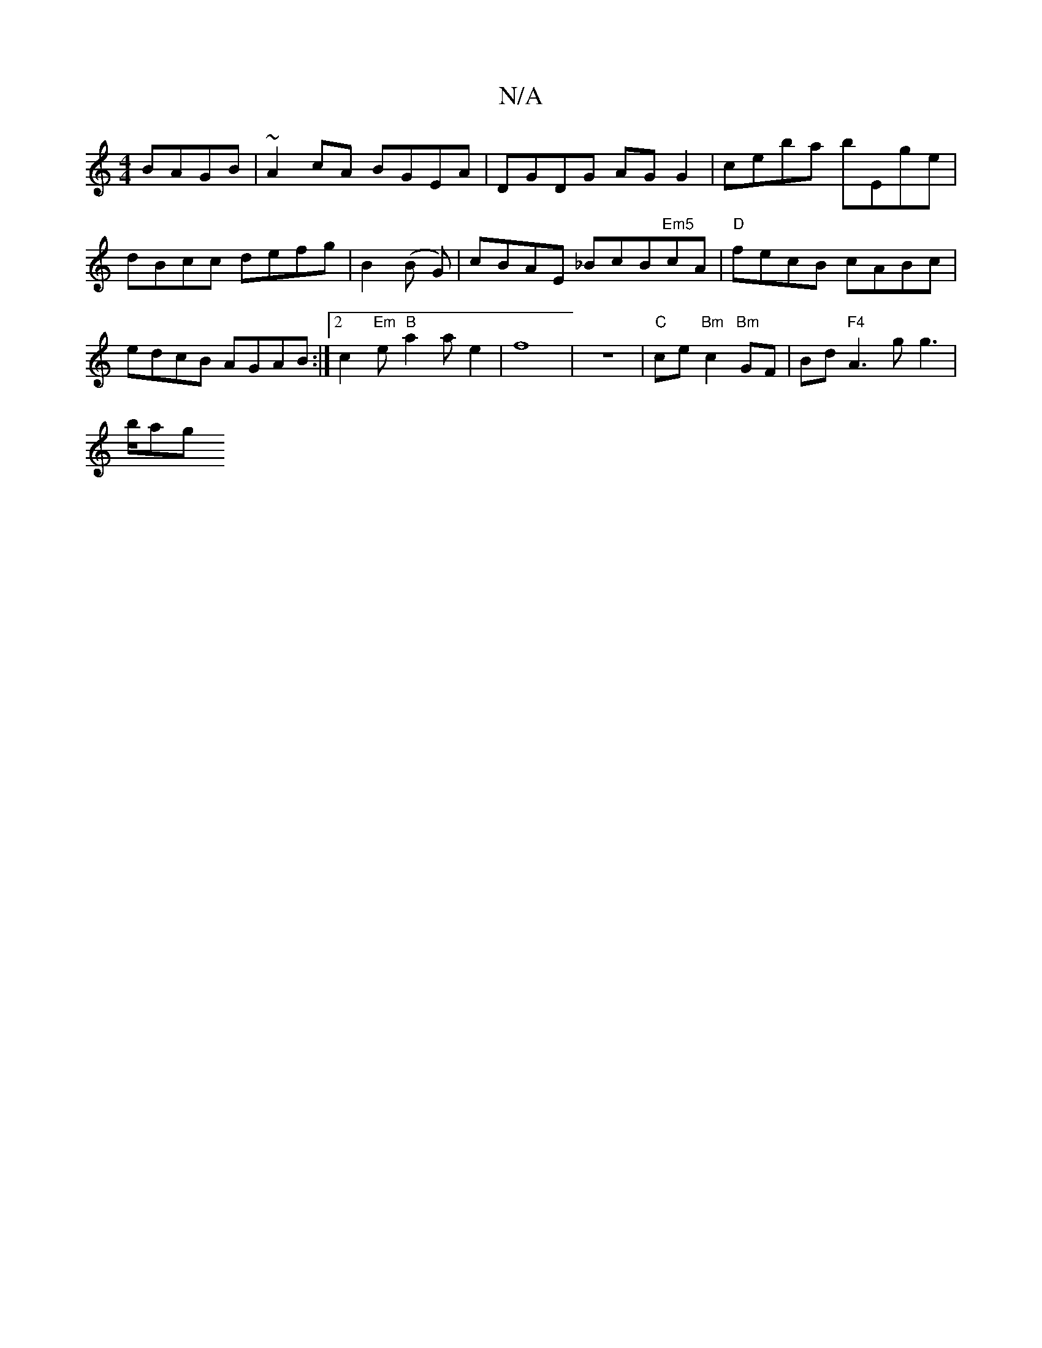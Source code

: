 X:1
T:N/A
M:4/4
R:N/A
K:Cmajor
 BAGB|~A2cA BGEA|
DGDG AGG2|ceba bEge|dBcc defg|
B2 (B G)|cBAE _BcB"Em5"cA|"D"fecB cABc| edcB AGAB:|2 c2 "Em"e"B"a2ae2|f8|z8-|"C"ce"Bm"c2"Bm"GF|Bd"F4"A3gg2|!>bag"{a}fef{g}f2|d3{cd/}ABc BAB|A2 c2 f2 d^